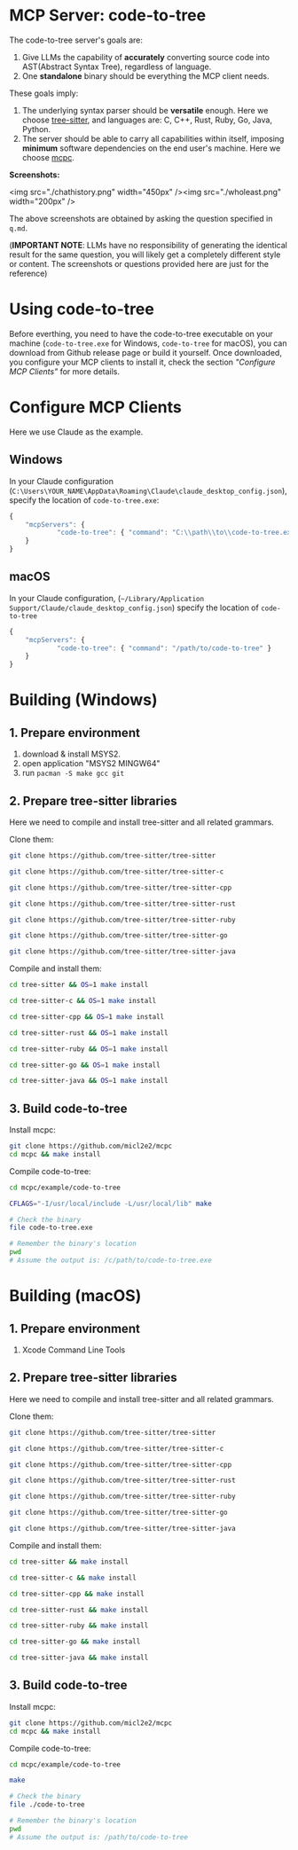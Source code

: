 #+OPTIONS: toc:1 num:nil

* MCP Server: code-to-tree 

The code-to-tree server's goals are:
1. Give LLMs the capability of *accurately* converting source code into
   AST(Abstract Syntax Tree), regardless of language.
2. One *standalone* binary should be everything the MCP client needs.

These goals imply:

1. The underlying syntax parser should be *versatile* enough. Here we
   choose [[https://github.com/tree-sitter/tree-sitter][tree-sitter]], and languages are: C, C++, Rust, Ruby, Go, Java, Python.
2. The server should be able to carry all capabilities within
   itself, imposing *minimum* software dependencies on the end user's
   machine. Here we choose [[https://github.com/micl2e2/mcpc][mcpc]]. 

*Screenshots:*

<img src="./chathistory.png" width="450px" /><img src="./wholeast.png" width="200px" />

The above screenshots are obtained by asking the question specified
in =q.md=. 

(*IMPORTANT NOTE*: LLMs have no responsibility of generating the identical
result for the same question,  you will likely get a completely different
style or content. The screenshots or questions provided here are just for the reference)

   
* Using code-to-tree

Before everthing, you need to have the code-to-tree executable on your
machine (=code-to-tree.exe= for Windows, =code-to-tree= for macOS),
you can download from Github release page or build it yourself. Once
downloaded, you configure your MCP clients to install it, check the section
/"Configure MCP Clients"/ for more details.

* Configure MCP Clients

Here we use Claude as the example.

** Windows
In your Claude configuration
(=C:\Users\YOUR_NAME\AppData\Roaming\Claude\claude_desktop_config.json=),
specify the location of =code-to-tree.exe=:

#+begin_src js
{
    "mcpServers": {
            "code-to-tree": { "command": "C:\\path\\to\\code-to-tree.exe" }
    }
}
#+end_src

** macOS

In your Claude configuration,
(=~/Library/Application Support/Claude/claude_desktop_config.json=)
specify the location of =code-to-tree=

#+begin_src js
{
    "mcpServers": {
            "code-to-tree": { "command": "/path/to/code-to-tree" }
    }
}
#+end_src



* Building (Windows)
  
** 1. Prepare environment

1. download & install MSYS2.
2. open application "MSYS2 MINGW64"
3. run =pacman -S make gcc git=

** 2. Prepare tree-sitter libraries

Here we need to compile and install tree-sitter and all related grammars.

Clone them:

#+begin_src bash
git clone https://github.com/tree-sitter/tree-sitter

git clone https://github.com/tree-sitter/tree-sitter-c

git clone https://github.com/tree-sitter/tree-sitter-cpp

git clone https://github.com/tree-sitter/tree-sitter-rust

git clone https://github.com/tree-sitter/tree-sitter-ruby

git clone https://github.com/tree-sitter/tree-sitter-go

git clone https://github.com/tree-sitter/tree-sitter-java
#+end_src

Compile and install them:

#+begin_src bash
cd tree-sitter && OS=1 make install

cd tree-sitter-c && OS=1 make install

cd tree-sitter-cpp && OS=1 make install

cd tree-sitter-rust && OS=1 make install

cd tree-sitter-ruby && OS=1 make install

cd tree-sitter-go && OS=1 make install

cd tree-sitter-java && OS=1 make install
#+end_src

** 3. Build code-to-tree

Install mcpc:

#+begin_src bash
  git clone https://github.com/micl2e2/mcpc
  cd mcpc && make install
#+end_src

Compile code-to-tree:

#+begin_src bash
  cd mcpc/example/code-to-tree

  CFLAGS="-I/usr/local/include -L/usr/local/lib" make

  # Check the binary
  file code-to-tree.exe

  # Remember the binary's location
  pwd
  # Assume the output is: /c/path/to/code-to-tree.exe
#+end_src


* Building (macOS)
  
** 1. Prepare environment

1. Xcode Command Line Tools

** 2. Prepare tree-sitter libraries

Here we need to compile and install tree-sitter and all related grammars.

Clone them:

#+begin_src bash
git clone https://github.com/tree-sitter/tree-sitter

git clone https://github.com/tree-sitter/tree-sitter-c

git clone https://github.com/tree-sitter/tree-sitter-cpp

git clone https://github.com/tree-sitter/tree-sitter-rust

git clone https://github.com/tree-sitter/tree-sitter-ruby

git clone https://github.com/tree-sitter/tree-sitter-go

git clone https://github.com/tree-sitter/tree-sitter-java
#+end_src

Compile and install them:

#+begin_src bash
cd tree-sitter && make install

cd tree-sitter-c && make install

cd tree-sitter-cpp && make install

cd tree-sitter-rust && make install

cd tree-sitter-ruby && make install

cd tree-sitter-go && make install

cd tree-sitter-java && make install
#+end_src

** 3. Build code-to-tree

Install mcpc:

#+begin_src bash
  git clone https://github.com/micl2e2/mcpc
  cd mcpc && make install
#+end_src

Compile code-to-tree:

#+begin_src bash
  cd mcpc/example/code-to-tree

  make

  # Check the binary
  file ./code-to-tree

  # Remember the binary's location
  pwd
  # Assume the output is: /path/to/code-to-tree
#+end_src


